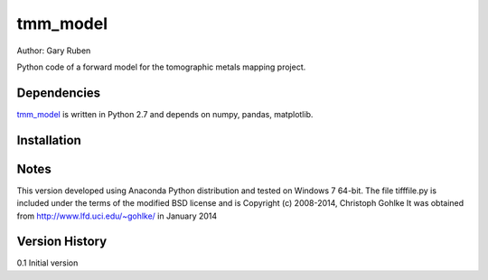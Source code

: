 tmm_model
=========================================================

Author: Gary Ruben

Python code of a forward model for the tomographic metals mapping project.

Dependencies
------------
`tmm_model`_ is written in Python 2.7 and depends on numpy, pandas, matplotlib.

Installation
------------

Notes
-----
This version developed using Anaconda Python distribution and tested on
Windows 7 64-bit.
The file tifffile.py is included under the terms of the modified BSD license and
is Copyright (c) 2008-2014, Christoph Gohlke
It was obtained from http://www.lfd.uci.edu/~gohlke/ in January 2014

Version History
---------------
0.1     Initial version
